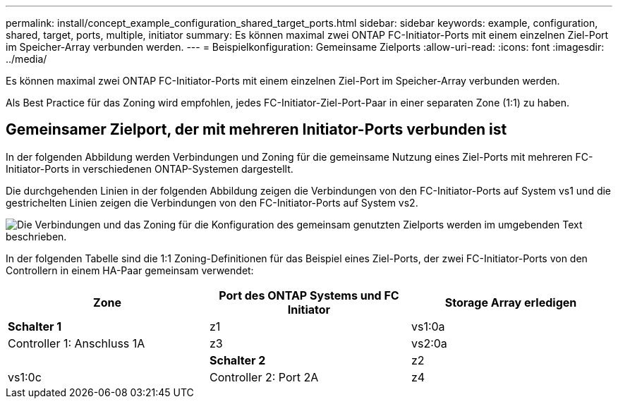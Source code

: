 ---
permalink: install/concept_example_configuration_shared_target_ports.html 
sidebar: sidebar 
keywords: example, configuration, shared, target, ports, multiple, initiator 
summary: Es können maximal zwei ONTAP FC-Initiator-Ports mit einem einzelnen Ziel-Port im Speicher-Array verbunden werden. 
---
= Beispielkonfiguration: Gemeinsame Zielports
:allow-uri-read: 
:icons: font
:imagesdir: ../media/


[role="lead"]
Es können maximal zwei ONTAP FC-Initiator-Ports mit einem einzelnen Ziel-Port im Speicher-Array verbunden werden.

Als Best Practice für das Zoning wird empfohlen, jedes FC-Initiator-Ziel-Port-Paar in einer separaten Zone (1:1) zu haben.



== Gemeinsamer Zielport, der mit mehreren Initiator-Ports verbunden ist

In der folgenden Abbildung werden Verbindungen und Zoning für die gemeinsame Nutzung eines Ziel-Ports mit mehreren FC-Initiator-Ports in verschiedenen ONTAP-Systemen dargestellt.

Die durchgehenden Linien in der folgenden Abbildung zeigen die Verbindungen von den FC-Initiator-Ports auf System vs1 und die gestrichelten Linien zeigen die Verbindungen von den FC-Initiator-Ports auf System vs2.

image::../media/shared_target_ports.gif[Die Verbindungen und das Zoning für die Konfiguration des gemeinsam genutzten Zielports werden im umgebenden Text beschrieben.]

In der folgenden Tabelle sind die 1:1 Zoning-Definitionen für das Beispiel eines Ziel-Ports, der zwei FC-Initiator-Ports von den Controllern in einem HA-Paar gemeinsam verwendet:

|===
| Zone | Port des ONTAP Systems und FC Initiator | Storage Array erledigen 


 a| 
*Schalter 1*



 a| 
z1
| vs1:0a | Controller 1: Anschluss 1A 


 a| 
z3
| vs2:0a |  


 a| 
*Schalter 2*



 a| 
z2
| vs1:0c | Controller 2: Port 2A 


 a| 
z4
| vs2:0c |  
|===